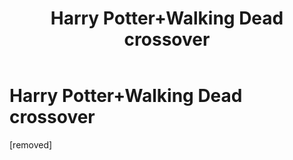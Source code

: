 #+TITLE: Harry Potter+Walking Dead crossover

* Harry Potter+Walking Dead crossover
:PROPERTIES:
:Author: Nopeydo
:Score: 1
:DateUnix: 1567360198.0
:DateShort: 2019-Sep-01
:FlairText: What's That Fic?
:END:
[removed]

